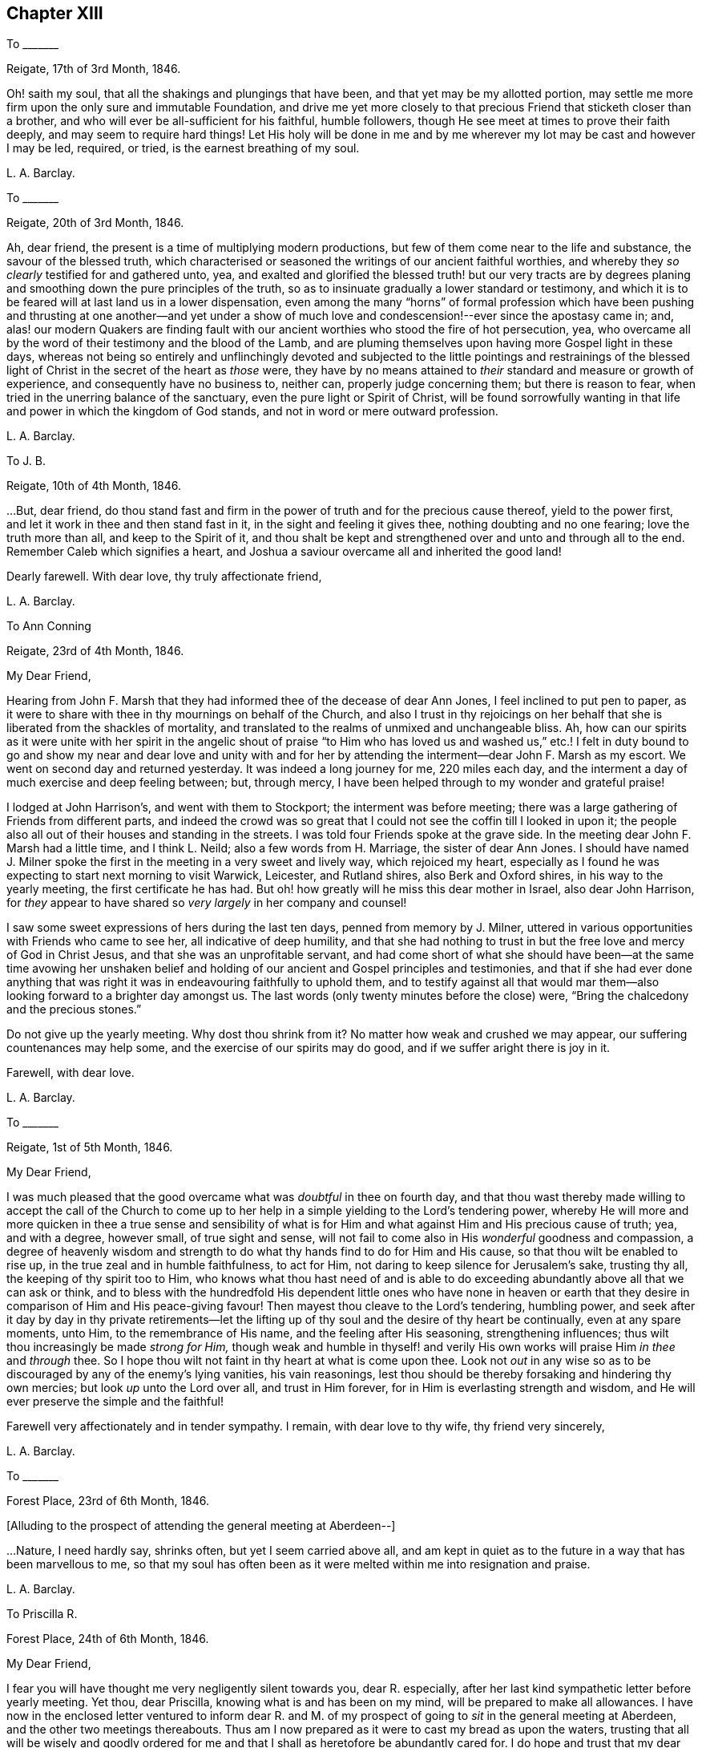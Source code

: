 == Chapter XIII

[.letter-heading]
To +++_______+++

[.signed-section-context-open]
Reigate, 17th of 3rd Month, 1846.

Oh! saith my soul, that all the shakings and plungings that have been,
and that yet may be my allotted portion,
may settle me more firm upon the only sure and immutable Foundation,
and drive me yet more closely to that precious Friend that sticketh closer than a brother,
and who will ever be all-sufficient for his faithful, humble followers,
though He see meet at times to prove their faith deeply,
and may seem to require hard things!
Let His holy will be done in me and by me wherever
my lot may be cast and however I may be led,
required, or tried, is the earnest breathing of my soul.

[.signed-section-signature]
L+++.+++ A. Barclay.

[.letter-heading]
To +++_______+++

[.signed-section-context-open]
Reigate, 20th of 3rd Month, 1846.

Ah, dear friend, the present is a time of multiplying modern productions,
but few of them come near to the life and substance, the savour of the blessed truth,
which characterised or seasoned the writings of our ancient faithful worthies,
and whereby they _so clearly_ testified for and gathered unto, yea,
and exalted and glorified the blessed truth! but our very tracts are by
degrees planing and smoothing down the pure principles of the truth,
so as to insinuate gradually a lower standard or testimony,
and which it is to be feared will at last land us in a lower dispensation,
even among the many "`horns`" of formal profession which have been
pushing and thrusting at one another--and yet under a show of much
love and condescension!--ever since the apostasy came in;
and,
alas! our modern Quakers are finding fault with our
ancient worthies who stood the fire of hot persecution,
yea, who overcame all by the word of their testimony and the blood of the Lamb,
and are pluming themselves upon having more Gospel light in these days,
whereas not being so entirely and unflinchingly devoted and subjected
to the little pointings and restrainings of the blessed light of
Christ in the secret of the heart as _those_ were,
they have by no means attained to _their_ standard and measure or growth of experience,
and consequently have no business to, neither can, properly judge concerning them;
but there is reason to fear, when tried in the unerring balance of the sanctuary,
even the pure light or Spirit of Christ,
will be found sorrowfully wanting in that life and
power in which the kingdom of God stands,
and not in word or mere outward profession.

[.signed-section-signature]
L+++.+++ A. Barclay.

[.letter-heading]
To J. B.

[.signed-section-context-open]
Reigate, 10th of 4th Month, 1846.

&hellip;But, dear friend,
do thou stand fast and firm in the power of truth and for the precious cause thereof,
yield to the power first, and let it work in thee and then stand fast in it,
in the sight and feeling it gives thee, nothing doubting and no one fearing;
love the truth more than all, and keep to the Spirit of it,
and thou shalt be kept and strengthened over and unto and through all to the end.
Remember Caleb which signifies a heart,
and Joshua a saviour overcame all and inherited the good land!

Dearly farewell.
With dear love, thy truly affectionate friend,

[.signed-section-signature]
L+++.+++ A. Barclay.

[.letter-heading]
To Ann Conning

[.signed-section-context-open]
Reigate, 23rd of 4th Month, 1846.

[.salutation]
My Dear Friend,

Hearing from John F. Marsh that they had informed thee of the decease of dear Ann Jones,
I feel inclined to put pen to paper,
as it were to share with thee in thy mournings on behalf of the Church,
and also I trust in thy rejoicings on her behalf
that she is liberated from the shackles of mortality,
and translated to the realms of unmixed and unchangeable bliss.
Ah, how can our spirits as it were unite with her spirit in the angelic shout
of praise "`to Him who has loved us and washed us,`" etc.! I felt in duty
bound to go and show my near and dear love and unity with and for her
by attending the interment--dear John F. Marsh as my escort.
We went on second day and returned yesterday.
It was indeed a long journey for me, 220 miles each day,
and the interment a day of much exercise and deep feeling between; but, through mercy,
I have been helped through to my wonder and grateful praise!

I lodged at John Harrison`'s, and went with them to Stockport;
the interment was before meeting;
there was a large gathering of Friends from different parts,
and indeed the crowd was so great that I could not
see the coffin till I looked in upon it;
the people also all out of their houses and standing in the streets.
I was told four Friends spoke at the grave side.
In the meeting dear John F. Marsh had a little time, and I think L. Neild;
also a few words from H. Marriage, the sister of dear Ann Jones.
I should have named J. Milner spoke the first in
the meeting in a very sweet and lively way,
which rejoiced my heart,
especially as I found he was expecting to start next morning to visit Warwick, Leicester,
and Rutland shires, also Berk and Oxford shires, in his way to the yearly meeting,
the first certificate he has had.
But oh! how greatly will he miss this dear mother in Israel, also dear John Harrison,
for _they_ appear to have shared so _very largely_ in her company and counsel!

I saw some sweet expressions of hers during the last ten days,
penned from memory by J. Milner,
uttered in various opportunities with Friends who came to see her,
all indicative of deep humility,
and that she had nothing to trust in but the free love and mercy of God in Christ Jesus,
and that she was an unprofitable servant,
and had come short of what she should have been--at the same time avowing her
unshaken belief and holding of our ancient and Gospel principles and testimonies,
and that if she had ever done anything that was right
it was in endeavouring faithfully to uphold them,
and to testify against all that would mar them--also
looking forward to a brighter day amongst us.
The last words (only twenty minutes before the close) were,
"`Bring the chalcedony and the precious stones.`"

Do not give up the yearly meeting.
Why dost thou shrink from it?
No matter how weak and crushed we may appear, our suffering countenances may help some,
and the exercise of our spirits may do good, and if we suffer aright there is joy in it.

[.signed-section-closing]
Farewell, with dear love.

[.signed-section-signature]
L+++.+++ A. Barclay.

[.letter-heading]
To +++_______+++

[.signed-section-context-open]
Reigate, 1st of 5th Month, 1846.

[.salutation]
My Dear Friend,

I was much pleased that the good overcame what was _doubtful_ in thee on fourth day,
and that thou wast thereby made willing to accept the call of the Church
to come up to her help in a simple yielding to the Lord`'s tendering power,
whereby He will more and more quicken in thee a true sense and sensibility
of what is for Him and what against Him and His precious cause of truth;
yea, and with a degree, however small, of true sight and sense,
will not fail to come also in His _wonderful_ goodness and compassion,
a degree of heavenly wisdom and strength to do what
thy hands find to do for Him and His cause,
so that thou wilt be enabled to rise up, in the true zeal and in humble faithfulness,
to act for Him, not daring to keep silence for Jerusalem`'s sake, trusting thy all,
the keeping of thy spirit too to Him,
who knows what thou hast need of and is able to do exceeding
abundantly above all that we can ask or think,
and to bless with the hundredfold His dependent little ones who have none in
heaven or earth that they desire in comparison of Him and His peace-giving favour!
Then mayest thou cleave to the Lord`'s tendering, humbling power,
and seek after it day by day in thy private retirements--let the
lifting up of thy soul and the desire of thy heart be continually,
even at any spare moments, unto Him, to the remembrance of His name,
and the feeling after His seasoning, strengthening influences;
thus wilt thou increasingly be made _strong for Him,_
though weak and humble in thyself! and verily His
own works will praise Him _in thee_ and _through_ thee.
So I hope thou wilt not faint in thy heart at what is come upon thee.
Look not _out_ in any wise so as to be discouraged by any of the enemy`'s lying vanities,
his vain reasonings, lest thou should be thereby forsaking and hindering thy own mercies;
but look _up_ unto the Lord over all, and trust in Him forever,
for in Him is everlasting strength and wisdom,
and He will ever preserve the simple and the faithful!

Farewell very affectionately and in tender sympathy.
I remain, with dear love to thy wife, thy friend very sincerely,

[.signed-section-signature]
L+++.+++ A. Barclay.

[.letter-heading]
To +++_______+++

[.signed-section-context-open]
Forest Place, 23rd of 6th Month, 1846.

[.offset]
+++[+++Alluding to the prospect of attending the general meeting at Aberdeen--]

&hellip;Nature,
I need hardly say, shrinks often, but yet I seem carried above all,
and am kept in quiet as to the future in a way that has been marvellous to me,
so that my soul has often been as it were melted within me into resignation and praise.

[.signed-section-signature]
L+++.+++ A. Barclay.

[.letter-heading]
To Priscilla R.

[.signed-section-context-open]
Forest Place, 24th of 6th Month, 1846.

[.salutation]
My Dear Friend,

I fear you will have thought me very negligently silent towards you, dear R. especially,
after her last kind sympathetic letter before yearly meeting.
Yet thou, dear Priscilla, knowing what is and has been on my mind,
will be prepared to make all allowances.
I have now in the enclosed letter ventured to inform dear R. and M.
of my prospect of going to _sit_ in the general meeting at Aberdeen,
and the other two meetings thereabouts.
Thus am I now prepared as it were to cast my bread as upon the waters,
trusting that all will be wisely and goodly ordered for
me and that I shall as heretofore be abundantly cared for.
I do hope and trust that my dear +++_______+++ and myself will
be guided in all these things relative to our future settlement,
if we endeavour to follow the pointings in our own minds in simplicity,
and not to lean to our own understandings or the reasonings of others.

Speaking so, reminds me of yearly meeting.
I do and have felt great regret in having leaned to other people`'s fears or discouragements,
and not borne my simple testimony against the sending an
epistle to New England--not that any good would have resulted,
but I should have felt clear on the subject.
Ah, we should not be looking at consequences,
whether at trying rejoinders or at the no apparent good likely to result,
but simply to do what seems required, leaving all else.
This is a blank to me, in looking back at yearly meeting,
believing that had I yielded in this instance it would have opened my way for a further
testimony in a doctrinal way which pressed for several days upon my mind.
May I learn experience from the suffering, slow as I am to do so.
What a favour it was, in the midst of so much suffering,
to be preserved in such calm resignation,
whilst the proud vaunting waves were rolling over
our heads with overwhelming impetuosity! nay,
it seemed as if the precious promise was graciously fulfilled,
that as the sufferings of Christ abound in us, so should also His consolations,
and there seemed joy in suffering, as one of old said.
Surely these things ought not so to be with us,
and they will only tend or chiefly tend to open the eyes of even the dear youth,
for they know full well that by "`their fruits ye shall know them.`"
On the other hand, in my _silent watchings_ at my lodgings,
I saw the necessity on the part of the suffering
ones to guard against their own spirits getting up,
and so anything _savouring_ of a party spirit or a feeling
of bitterness towards those who are the cause of their suffering,
creeping in; perhaps it was more the _danger_ of the thing striking one than the _reality._
Oh, that I may be helped to let the day`'s work keep pace with the day;
this is all I long for, and to be preserved to the end.

We had a trying monthly meeting, but I was enabled to leave my burden, and oh,
that I may go clear of the blood of all.
In looking forward, nature shrinks many, many times, and many fears rise up, but,
through mercy, I have been marvellously preserved in quiet, and carried above all,
to rest my all on Him whom I desire sincerely to serve.
And I hope dear will be thus helped.
Ah! "`he that forsaketh not father and mother,`" etc., "`for my sake,
is not worthy of me.`"

Farewell very affectionately.
How sweet was our intercourse and union of spirit!
Oh, that it may be increased rather than die away.
I remain, with dear love, thy truly affectionate friend,

[.signed-section-signature]
L+++.+++ A. Barclay.

[.letter-heading]
To Hannah Marsh

[.signed-section-context-open]
Aberdeen, 6th of 8th Month, 1846.

[.salutation]
My Dear Friend,

I may now inform thee, I trust under some grateful feelings,
that we were favoured to arrive here in safety last second day week,
about half-past three o`'clock in the afternoon,
after a very quick passage of only forty hours--the captain
said he had only once had a quicker passage in his life!
We had a fine calm day all First day, so that we passed it mostly on deck,
except at our meals,
and we found a snug corner at the end of it where we had our little quiet meeting together,
without any interruption, in the forenoon to our comfort.
On second day, however, the sea was covered with white breakers,
and there was a heaving swell that made us feel very poorly,
and we were obliged to go down below and lie on the sofa a few hours,
till the joyful news of "`land in sight!`" hailed us,
brightening the countenances of our still more sickly comrades
who had never once left their berths all the voyage,
and rousing us up on deck again to see the approach to this port.
We had lost land for twenty-four hours which to me occasioned not a few solemn reflections.

We had 120 passengers, and 59 crew and servants,
and we were distressed to see the latter so hard worked all the First day,
with serving our different meals,
amongst which was a grand dinner with all sorts of luxuries and varieties,
even to pine apples and other fruit for dessert!
We spoke to the captain about it and also the chess playing; he agreed to all we said,
but said he was only servant to the company and could not do as he would!
He seemed an agreeable man,
and acknowledged his belief that all mankind are at one time or other
visited with a sense of what is right or wrong in the Divine sight;
and +++_______+++ rejoined to him the responsibility and awfulness of resisting such convictions!
We had the Bishop of Aberdeen and wife with us;
he seemed a jolly fat man that troubled not himself with the care of others,
though we thought he should have overseen the flock
better than to have allowed chess playing!
G+++.+++ B. met us here and took us to his hospitable home.

I had intended and _arranged_ to go out to Kinmuck meeting on fourth day,
to stop over their preparative meeting next First day,
but I was taken so ill on third day that I was obliged to give it up;
and perhaps it was all for the best,
for I was helped and enabled not only to totter along to this meeting yesterday,
but also to stand some little time to the relief of my mind!
so it is all good to be restrained as well as constrained.
I hope to be able to go to Kinmuck on First day if I am well enough.

It was quite a cordial to my mind, on coming to our little lodging last week,
in a very low drooping state of mind, to find a kind encouraging letter from dear D. D.,
and, amongst other things,
saying how he rejoiced to _hope_ that I should go to K. on a First day,
for that they had not had a stranger on that day for more than twenty years!
It was like balm to me, and my drooping was turned into melted praise!
I was mercifully helped to have a very close and relieving time here on First day last,
and am hoping to have got through my business before the _great folks_ come,
though I think too I am resigned to be humbled anyhow among them!
The Lord, the good Master, help His poor weak worm,
and give me to glorify His great name as He sees best!
And now, dear Hannah, I may say that the sweet and peaceful, the quiet and confiding,
covering of my mind ever since entering this lodging,
in looking at a still more close and bitter sacrifice, has been very remarkable to me,
and what I cannot describe--"`it is the Lord`'s doing and marvellous in my eyes`" truly!

[.signed-section-signature]
L+++.+++ A. Barclay.

[.letter-heading]
To M. R.

[.signed-section-context-open]
Reigate, 18th of 9th Month, 1846.

[.salutation]
My Dear Friends,

I want to hear from you, feeling love to flow very strongly towards you,
and that strengthening union which is not dependent on personal intercourse,
nor yet is broken by distant separation.
Ah, I know I have had your tender sympathy when far off,
and shall do still when the tent is removed there.
I cannot describe the solemnizing and tendering and calming
feelings I was favoured with when on the water,
both in going to and coming from Aberdeen,
and the language was consolingly revived each time within me, "`Fear not,
for I am with thee; be not dismayed, for I am thy God: I will strengthen thee, yea,
I will help thee,`" etc.; and the awful answer seemed begotten, "`Here am I, send me.`"
Nothing short of the Divine power could have enabled me to bear the deep exercises,
plungings, and conflicts that awaited me there,
and nothing less than Divine and unutterable goodness could have clothed me with
such peaceful quiet and humble confidence as was mercifully permitted at seasons.
And since leaving Aberdeen, although wave after wave has seemed at times to overwhelm,
yet has there also seemed a secret standard, lifted up by the Lord`'s Spirit,
which has stayed and supported.

[.signed-section-signature]
L+++.+++ A. Barclay.

[.letter-heading]
To +++_______+++

[.signed-section-context-open]
Reigate, 14th of 11th Month, 1846.

My _dear_ love to +++_______+++, and tell her I want her to love the truth _above all,_
even to love to feel it in her _inward parts,
that is_ where God requires it to be in us all, even that the Spirit of Christ,
who is the truth, should be uppermost there,
should be _loved_ and _honoured_ and _obeyed_ and _trusted in above all, then_
Christ becomes _truly_ our King, our Lord, and our Saviour, and _no otherwise,_
and we become really and truly His.
I have had three proofs of Patrick Livingstone, and it is _so very_ sweet and savoury,
I long to share it with you; but I _may_ be taken from it,
as my dear brothers were both from their good works of Thomas Shillitoe and Samuel Neale.
It is as the Lord wills, and His will is ever good.

[.signed-section-signature]
L+++.+++ A. Barclay.

[.letter-heading]
To Priscilla R.

[.signed-section-context-open]
Reigate, 30th of 11th Month, 1846.

[.salutation]
My Dear Priscilla,

Ah! how sweet it is when we feel the bond of affectionate union more and more strengthening!
When this is the case,
no matter even if we have the prospect of further separation to a vast distance,
_that_ remains that is stronger than death itself!
I say strengthening--I mean after an _inward_ manner,
from a deepening and strengthening in the best life,
not a mere addition of _outward warmth_ as it were.
And I think I may say it has seemed so to me in reading thy kind notes of late,
I have felt that which has knit my heart to thine;
and I do long that I may be more and more rooted and grounded in the one true love,
which I apprehend must be by Christ dwelling in the heart by the true faith,
through the quickening,
strengthening efficacy of the Divine Spirit--then shall
we not only be enabled to comprehend the love of Christ,
which passeth knowledge, and be filled with all the fulness of God,
but also shall love one another with a pure heart fervently.

Thy last kind note touched my heart, as did the one before,
especially thy allusion to Daniel.
Ah, that chapter is a peculiar favourite of mine;
and I think thou quoted it in allusion to myself in a way in which
it has often been secretly opened to me by the good Remembrancer!
How strikingly sweet and instructive and strengthening is almost every verse,
or one in connection with one another!
So, dear Priscilla, it was reviving to have it revived.
And now, in allusion to what thou so diffidently hints at in thy last,
I would have thee rest under the Divine power that can clear and make way for,
as well as melt into acquiescence with all,
and do not let in reasoning or doubting so as to nip any tender buddings,
but yield to the heavenly touch which gives faith and makes willing,
and then power will spring all-sufficient!

[.signed-section-signature]
L+++.+++ A. Barclay.

[.letter-heading]
To the Same

[.signed-section-context-open]
11th Month, 1846.

I wanted to tell thee that I have just seen a nice letter from T. B. Gould,
clerk to the sound yearly meeting in New England, a very valuable friend, who,
speaking of their yearly meeting last 6th month,
says how very strikingly dear John Wilbur was engaged
in the different meetings at that time;
he had never heard him more clear and lively and powerful--so much so,
that he could not help fearing that the close of his valuable life was drawing near,
it seemed so like a taking leave or evening offering.
I was struck with one passage in dear +++_______+++`'s letter.
I cannot repeat the words now;
but it seemed to me almost to convey that _only since_ our
blessed Saviour`'s outward sacrifice had He been a Saviour!
Now, this I _can`'t_ believe was dear +++_______+++`'s view--it is too modern a one for him.
But I have supposed either that it was an oversight of expression,
or else that he alluded to His first being given for a Saviour
when the promise was made to our first parents;
for we may imagine that as He was in the beginning with God, and was God,
so the language was applicable to Him then, "`Lo, I come to do thy will,`" etc.,
when the gracious promise of His bruising the serpent`'s head was made to Eve,
and we may say He was the Lamb slain from the foundation of the world,
both in allusion to His precious sacrifice on the cross and also His being
slain in His spiritual appearance in the hearts of the disobedient!

Our visit from dear +++_______+++ and +++_______+++ was very sweet; but oh,
it is not like where we see eye to eye in the things
most dear to us--the things of the precious truth.
Some think that text about seeing "`eye to eye when the
Lord shall bring again Zion`" means another state of being,
and so content themselves with a want of unity;
whereas I felt it to refer to the right state of citizenship of Zion even in this life.

[.signed-section-closing]
Dearly farewell.

[.signed-section-signature]
L+++.+++ A. Barclay.

[.letter-heading]
To +++_______+++

[.signed-section-context-open]
11th Month, 1846.

&hellip;Perhaps some might argue from A.`'s remark, that I sought to cast all into _my mold,_
which is _far from my_ thoughts I assure thee;
for my aim is solely to direct and bring all to the dear Master,
that they may in no wise be looking outward, whether to fear anything or person,
or to follow or imitate any one,
but simply to follow the Master in all that He commands or forbids.

[.signed-section-signature]
L+++.+++ A. Barclay.

[.letter-heading]
To Hannah Marsh

[.signed-section-context-open]
Reigate, 23rd of 11th Month, 1846.

[.salutation]
My Dear Friend,

I received thy kind note on seventh day,
and hasten to inform you of the decease of our dear friend, Susanna Dann,
who peacefully and quietly breathed her last on sixth day morning!--had
the privilege of sitting up with her on the night of yesterday week,
and which was a sweet time to her, from the flow of heavenly expressions,
and the feeling of peaceful praise that attended during that season.
Once, after one of her _very distressing_ attacks of retching,
she sank back in the bed quite exhausted, but,
with heavenly brightness beaming in her countenance, ejaculated,
"`for all I praise thee--most for the severe!`"
At another time she broke forth,
"`O how I love thy law! you know that I have always loved
the heavenly law!`" appealing to those with her.
Another time, called on them to join her in praising and glorifying the Lord.
From fourth day she wandered much, and was unconscious of all around her,
except her son whom she knew to the last.
He was very assiduous in coming.
It was so very sweet to go into the house as we came home from meeting;
it seemed as if on entering the parlour there was a sweet and precious odour met us!
It was very sweet to be with her (_my_ last time) yesterday week;
she sent messages of love to all her friends.
Our loss is great, but it is her everlasting gain!
She was as a mother to dear +++_______+++, who deeply feels it, as does also dear J. Dann.

Oh, how I long that this second trial may but arouse +++_______+++ and +++_______+++,
and not prove as the early dew, soon vanishing away!
If I might but see a prospect of any bending the right way
and likely to uphold the testimonies of truth,
oh how it would gladden my poor heart, and I should depart in peace!^
footnote:[Alluding to her prospective removal to Aberdeen.]
Not that if it be not so, it would rob me of my peace,
for I have endeavoured to do my best and must leave all!
And though I am sensible of many, many shortcomings, and very great weakness on my part,
so as to suffer discouragements to prevail and hinder,
yet I have at times a humble hope that the gracious testimony,
"`she hath done what she could,`" will in tender mercy be pleaded for me,
by Him who is our precious Mediator and blessed Intercessor
with compassionate goodness itself!

And now farewell.
With dear love to you both, I remain thy friend,

[.signed-section-signature]
L+++.+++ A. Barclay.

[.letter-heading]
To +++_______+++

[.signed-section-context-open]
Reigate, 5th of 12th Month, 1846.

[.salutation]
My Dear Friend,

Thy kind open letter felt very cordial to me,
though I assure thee I had not been looking for any acknowledgment
from thee as to the part I had taken in thy help,
and it is a pleasure in any small measure to help those
who are earnestly endeavouring to help themselves,
which, by thy account, appears to be thy case.
I was very much pleased to hear of thy attending to the pointings of the Divine
power--the "`truth in the inward parts`"--in regard to those matters in thy business;
I may say it rejoiced my heart.
And I do hope, my dear friend,
that thou wilt let nothing and nobody dissuade or hinder thee from
such an exercise of mind and faithful conforming of conduct,
no matter in how small a matter;
for I believe that our individual safety and preservation,
as well as growth and strengthening in the _life_ of true religion,
which is far beyond the mere form or profession of it,
depends on our simple obedience in what is secretly revealed to us,
and for which we shall each be accountable.

I am so pleased thou wast enabled to make such a stand at the _onset;_
for it is harder work to retrace our steps afterwards, if we have made a wrong beginning.
Don`'t be afraid;
He who takes care for the poor little solitary sparrows will never forsake nor
fail those who are sincerely endeavouring to acknowledge Him in all their ways,
even to show forth, without being ashamed,
that they desire to love and seek His favour above all,
and that they are under His government.
He stands bound by His blessed promise to help them in every time of need,
and He is not a man that He should lie or change His word.
David says, "`Great peace have they who love thy law,
and nothing shall offend them;`" and this remains to be a precious truth,
confirmed in the experience of all who have tried it;
for nothing shall hurt or harm those who love the
law of the Spirit of life in Christ Jesus,
which is revealed in the secret of the heart--even
their very "`enemies shall be at peace`" with them,
and all things, however trying, shall be made to work together for their good.
And _more than this,_
for the Lord`'s presence and power will be near and round about and in them,
to support through all trials that may be permitted
for their proving and strengthening in the true faith,
so as to make hard things to become comparatively easy and bitter sweet;
and when the Lord speaks peace in us, who then can bring real trouble or make afraid!

Therefore, don`'t be too much looking outward for advice,
but cleave to the Lord`'s power within, mind the dear Master`'s voice there,
don`'t be afraid of trusting what He says to thee, but _believe Him,_
and __thy reward shall be sure__--He will guide thee in safety to an hair`'s breadth,
and His commands will ever come with a clearness and authority (not like the scribes),
and attended not only with a sweet assurance of peace,
but also with a sufficient measure of _power;_ for His word is still with power inwardly,
as ever it was outwardly formerly.
Then I believe, my dear friend, as this is thy humble and sincere endeavour,
outward things will be all __necessarily ordered aright__--there will be a consistent conduct,
industry, diligence, order, and uprightness in business,
and strict economy and justice in all that is used--and there will be
the Divine blessing experienced upon the "`little meal in the barrel and
the little oil in the cruse`"--a blessing on the basket and store.`"

I am quite of thy mind in regard to those who have abundance of this world`'s good things,
and think if these were less devoted to self there would be more to help the needy.
I often feel tenderly for those in business,
for these are times when it is hard for conscientious persons to get along; but,
alas! too many of our Friends are following _the multitude to do evil,_
instead of standing in the testimony of truth against it, even in the true nobility.
But the Lord`'s power is as able as ever it was to direct, to strengthen,
and to preserve, as well as to bless those who cleave to it;
and it is far better to stand _solitarily for the Lord_ than to enjoy the treasures of sin,
even for a season, with the multitude.

Farewell, with much true love.
I had not intended writing so much, but seemed led on,
and must now remain thy sincerely well-wishing friend,
desiring thy encouragement in that which is good,

[.signed-section-signature]
L+++.+++ A. Barclay.

[.letter-heading]
To B. B.

[.signed-section-context-open]
1st Month, 1847.

I count it a privilege and favour to be permitted to feel a degree
of that precious fellowship with the living in Israel,
whatever may be their condition in this life,
which not only unites them one unto another,
but unto Him who is the God and Father of all the human race,
and whose tender mercies are over all His works in every corner of the habitable earth.
Ah, how sweet and strengthening is this precious fellowship,
like a cordial in our many bitter trials and sore conflicts with our spiritual enemies--to
feel a gentle flowing up as it were at times of that precious life of Christ,
wherein is the fellowship and cement that unites
us to the faithful and just of all generations,
whether in the body or removed out of it!
I thought I was sensible of it in reading thy letter,
and I have felt a near sympathy with thee and others in the loss you have recently
had--and perhaps in looking at home you may be often ready to say,
Oh! my leanness! my leanness!
But, dear friends, the Lord is near to sustain under every stripping He permits,
to comfort under every cause for mourning,
and to strengthen and animate under every sense of
our own weakness that He proves or favours us with.
Then it is we cling all the closer to Him, the source of all good and all effectual help;
so that at times we are enabled to say with the poet, "`for all my soul shall bless Thee,
most for the severe.`"

I trust dear +++_______+++ and +++_______+++ are rightly united,
and desire to travel together in the way everlasting, which is the way of the cross.
I have had it on my mind for years to move my tent to a far distant spot,
but nature has sadly flinched.
I must give up to it.
Thou knowest there is a power of Divine grace that is superior to nature,
and able to overcome all difficulties, and lay low the mountains,
and make the hard things easy, and the bitter comparatively sweet.
And I am trusting this blessed power will sustain
amidst all the trials which I know await me largely.

[.signed-section-signature]
L+++.+++ A. Barclay.

[.letter-heading]
To J. B.

[.signed-section-context-open]
Reigate, 8th of 3rd Month, 1847.

&hellip;And oh, dear friend and sister,
may we who are already in such awful stations be fervent in spirit, serving the Lord,
daily waiting for and yielding unto His blessed power, and suffering it to humble, lead,
and restrain us as it pleaseth Him, that we may truly be His faithful servants,
labouring for the advancement and spreading of His blessed cause of truth.
I do feel more and more the necessity and blessing of a season or seasons
of retirement and waiting on the Lord for His feeding or humbling,
His emptying or filling, His magnifying or quickening;
for without His life daily manifesting in our mortal flesh,
what part shall we have in His glorious and dearly bought salvation!
And in looking fearfully forward to the great trial and
sacrifice which is before me in the going into another land,
the words to Baruch, who was in great fear and grief,
have been often made comforting to me--"`Seekest thou great things for thyself?
seek them not, for I will bring evil upon _all_ flesh,
but thy life will I give thee for a prey!`"
Ah, whatever He may be pleased to pluck up and to break down in us of the fleshly mind,
and however He may prove and tryingly lead us,
if His precious life be but given us in ever so small
a measure in the places whither we come,
it will be all-sufficient and an unspeakable favour.
It is coming nearer and nearer to me,
and I feel greatly desirous to be enabled to leave
these South parts clear of the blood of all,
and hope to be shown how before long, and to be enabled to do the Divine will,
however in the cross to nature,
believing that He is all-sufficient to strengthen the poor
weak ones to plead His cause and testify for Him,
that He and His poor servants may be clear.

Farewell, my dear friend; and when it is well with thee,
remember for good thy poor but affectionate friend,

[.signed-section-signature]
L+++.+++ A. Barclay.

[.letter-heading]
To George H.

[.signed-section-context-open]
11th of 3rd Month, 1847.

[.salutation]
Dear George,

I cannot tell thee how very kind I take it of thee
to offer to help and superintend my packing,
and still more to go with me and see me in my new house at Aberdeen.
I feel it as the offer of a _kind brother,_ and if thou art able to do so,
I shall gladly accept thy kind services,
hoping that nothing will occur to prevent thy doing so for me,
and that all will go on well during the week of thy absence.
I feel much obliged to dear S. for giving thee up so kindly and freely.

Dear George, I know thou wilt feel for me in coming to this meeting today;
it was like going into the lion`'s mouth almost,
and so it was yesterday at +++_______+++. But there is a power that can
shut the mouths of the lions and take away all fear but the one
good fear of disobeying the dear Master--and He did help me,
blessed and praised be His holy name, for He hath done for me great things, lifting me,
a poor beggar, as out of the dunghill, and setting me among the princes of His people,
and making me to sound forth His testimony without fear of them,
and gave me peaceful quiet after, though some have shunned me and stood aloof of me.
Do thou crave my preservation in deep humility and watchfulness,
and that I may be made faithful and bold for my Master,
and then I shall flee away to Aberdeen with sweet peace.

Farewell.
With dear love to you both and your dear mother, from your affectionate friend,

[.signed-section-signature]
L+++.+++ A. Barclay.

[.letter-heading]
To K. +++_______+++

[.signed-section-context-open]
Aberdeen, 3rd of 5th Month, 1847.

[.salutation]
My Beloved K.,

I again sit down to inform thee,
I trust under a grateful sense of Divine goodness and mercy,
and which I was constrained on the bended knee to acknowledge hereafter breakfast,
in thus having brought us poor unworthy servants in peace
and safety to the desired haven here on earth,
and to crave His continued renewals of might in the inner man,
that we might be enabled to war a good warfare, to bear a faithful testimony for Him,
and to suffer with patience such trials as He might see best to prove us with,
whilst sojourning here; that thus His good work might be carried on in us,
and that good perfected which concerneth us, whilst time is allotted us here,
and that when time to us here shall be no more, He might be pleased,
in the riches of His grace in Christ Jesus, to bring us to the desired haven above,
the port of everlasting life, rest, peace,
and joy forever! when His high praises might be fully consummated in us,
which now are but feebly begun!

Oh, my dear K., all seems melted in me in thankfulness,
when I tell thee we arrived here at half-past four this morning,
forty-two hours from port to port.
We felt the fresh breezes on the river quite reviving
to us after our great fatigue and poor nights,
and kept up well till half-past eight, when we went down to bed; and early next morning,
on getting out to sea, the heaving began,
though it was said by the sailors to be very calm,
and then we became very sick and tried to get better on deck, but it rained very hard,
and after becoming damp and cold in bearing it from seven till nine o`'clock,
we then went down finally to bed, which we have kept till five this morning,
not raising our heads an inch, lying all three of us like logs; and,
as the last meal we took was tea and toast on seventh day evening at six,
thou mayest judge of our weak and ill state this morning.

How sad it was to part,
and I felt as if I had not half thanked thee enough
for thy great pains and labour for me and mine,
but there is One who can reward thee openly and will do so!

[.signed-section-closing]
Thy very affectionate and truly obliged friend,

[.signed-section-signature]
L+++.+++ A. Barclay.

[.letter-heading]
To Ann Conning

[.signed-section-context-open]
Aberdeen, 8th of 5th Month, 1847.

[.salutation]
My Dear Friend,

I fear thou wilt be impatient to hear, in thy kind affectionate anxiety;
I could quite fancy how thou wouldst feel that windy day,
as thou sayest in thine yesterday.
I may now tell thee,
I hope with grateful feelings to that Divine power who has hitherto helped,
that we left the docks at half-past ten this day week, in the morning.
It was a sorrowful parting with dear John and Hannah Marsh and C. S.,
who came to see us on board, and who watched us till we were out of sight;
and landed here on second day morning in safety.
We were kindly taken in by dear G. and E. Brantingham till fourth day,
when I was anxious to get to my own house, though far from comfortable yet.
I cannot tell thee how great was the comfort of having George H. with us,
and it was a favour that he was not at all sick,
so that he was able directly to get to work for me,
and very active and skilful he has been both at R.
in taking down and packing up the things,
as well as here in putting together.
He desires his dear love to thee.
I have just parted with him reluctantly as the last relic of the South,
and he is to leave by the packet this evening, at six, for home.

Oh, let us seek after the streams of that river of God`'s love
and life that shall never fail but ever make glad,
though the earth be removed and the mountains be carried as into the sea,
and the waves thereof roar and be troubled.
General meeting begins today at Edinburgh, and our yearly meeting the week after next.
It will be very strange to be away; my mind will, I trust, be with them,
and so will thine.
Let us breathe for the arising of the pure life to support the poor little remnant,
even under an unusual depth of suffering; they will need the prayers of their friends.
With dear love, I will remain thy very affectionate friend,

[.signed-section-signature]
L+++.+++ A. Barclay.

[.letter-heading]
To +++_______+++, +++_______+++ and +++_______+++

[.signed-section-context-open]
Aberdeen, 10th of 5th Month, 1847.

[.salutation]
My Beloved Friends,

I enjoy looking at the waves breaking on the shore;
it reminds me much of my room at Marazion.
But the house is very small and inconvenient, no accommodations like the South--in short,
there is _great self-denial_ in the daily comforts
and even almost necessaries of life required;
but our nice North-country Friend servant seems disposed to make the best of everything,
and we must all bring ourselves down to our circumstances,
and learn more self-denial still.
Last night was my best night for several weeks;
it is indeed wonderful how I have been helped through!
This sea air is quite reviving, but we have a great deal of mist often.
The language is so different, we need an interpreter to help us at the shops.
Dear G. and E. Brantingham are like a kind brother
and sister in helping us every way and every day.

And now, dear friends, you will want to _hear_ how I feel.
I was favoured with a season of solemn worship and praise and renewal of desire
to be given up to do and suffer the Divine will entirely yesterday morning,
in my silent sitting in this meeting, and was blessed with a sweet covering,
like the fulfilling of the gracious promise made me at Reigate,
one time when I was greatly tried with the prospect, viz.,
My presence shall go with thee, and I will give thee peace!
So now, what wait I for?
my only hope is in the Lord, even in His mighty and all-sufficient power,
and in the tenderness of His mercy and the excellency of His goodness,
that it may still be extended; for without it I shall fall any and every moment,
but with it I shall be able to do and suffer all things permitted or required.
With dear love to you all, from your very affectionate friend,

[.signed-section-signature]
L+++.+++ A. Barclay.

[.letter-heading]
To +++_______+++

[.signed-section-context-open]
13 Spital, Aberdeen, 17th of 5th Month, 1847.

[.salutation]
My Dear Friend,

My mind has been much with you today at general meeting, and breathing, I humbly trust,
as I have sat at my needle, for the arising of the pure life whereby at least the tried,
oppressed remnant might be enabled to still struggle on after patience and faith,
to wrestle for them as it were in the night season of dismal darkness that may be felt,
wherein is perplexity, if not somewhat of death.
Oh, to be enabled by the Divine life and power to keep the word of patience,
the word of faith, so as to endure all things by the former,
and to move in the right time and way in faithful simplicity by the latter;
for faith overcomes all and shuts the mouths of the lions,
and out of weakness makes strong, strong in and for the Lord.

My beloved sister, my heart seems poured out for the faithful remnant,
but must not linger, having another note to write;
yet feel inclined to allude to thy touching remark as to the encumbering
lawful things hindering the true exercise of this awful annual assembly.^
footnote:[The Yearly Meeting.]
Ah, there is indeed a need of constant watchfulness and endeavouring to dwell deep,
out of the many words and talking about things; feeling is better than talking;
and above all, breathing upward will bring down all-sufficient strength,
as well as all-important humbling of the creature,
and the fear that is clean and keepeth clean; therefore, oh,
let us not get out of a breathing state of mind, whether in or out of meetings!
Alas!
I fear my own mind has been buried in outward things these last two weeks;
but now I am resting on my oars a little,
and tomorrow we start to our monthly meeting at K.

It is sweet to have dear S. H. with us tomorrow, and next day our meeting here,
though I only heard a few words here and there on First day,
and was most deplorably dry and stripped myself of all good.
I thought it was good to sit beside her,
and feel the testimony of truth go forth with life,
though I feared I must almost be a clog in the way myself;
but such a stripping was good for me, if it were not merely caused by my bodily weakness.
Do tell dear +++_______+++ what a comfort her letter was this evening,
and how glad I am she and +++_______+++ were so helped, and dear +++_______+++ also!
Oh, they must increasingly come forward, and eventually, through faithfulness,
possess the gates of all their enemies,
and know a bow of steel to be broken by their arms! oh,
it is humbling to me that way was so made for my exercise at +++_______+++!
It is the Lord`'s doing and marvellous in my eyes.

[.signed-section-closing]
Farewell, dear love.

[.signed-section-signature]
L+++.+++ A. Barclay.

[.letter-heading]
To a Young Friend

[.signed-section-context-open]
13 Spital, Aberdeen, 23rd of 5th Month, 1847.

[.salutation]
My Dear +++_______+++,

I desire, my dear,
that thou mayest carefully treasure up the little fragments of
good that thou mayest have been favoured with during yearly meeting,
not merely under what thou hears, dear +++_______+++,
but also under that precious soul-melting feeling often
permitted graciously in solemn few minutes of quiet.
Ah, this used to be so peculiarly sweet and precious to me, I remember, when thy age,
and still it continues so, with the greater ability to wrestle for it, I trust, and oh,
may it continue to be so choice and sought after to the end of my time here.
And now, my dear, thou must excuse a short note;
but my desire is as strong as ever that thou mayest come down to the power that is super-excellent,
and is within thee, though not of thee,
and will be as a refiner`'s fire and a fuller`'s soap to purify thee and
enable thee to offer an offering in righteousness to the Lord,
and as thou fears and bows to this blessed name or
power revealed within (in the cross to nature),
the Sun of righteousness will arise to thee and in thee more and more,
and enable thee to grow up as a tender and well-favoured calf of the stall,
ready to be offered as a whole burnt-offering to the Lord, thy mighty and good one.
May this be the case is the earnest desire of thy truly affectionate friend,

[.signed-section-signature]
L+++.+++ A. Barclay.

[.letter-heading]
To Friends of Reigate Monthly Meeting

[.signed-section-context-open]
5th Month, 1847.

[.salutation]
Dear Friends,

Being now favoured to arrive here in safety, and a degree of peaceful quiet,
I feel it best to request a certificate removing me to this monthly meeting; and,
in doing so,
it seems with me to acknowledge that during the last eight
months since this removal has been settled on,
my mind has been greatly led at times to dwell on the state of our monthly meeting;
the weak, low state thereof has been spread before me in the light of truth,
and whilst we know that all weakness is owing to a departure from a close
attention to the power of truth on the part of individuals in a meeting,
and that therefore there can be no other way to wax stronger than for each one
in uprightness to cleave to the secret leadings and restraints thereof,
revealed in their own minds--yet have there been two or three little steps opened to me,
as, I trust, in that light and wisdom of truth which is profitable to direct,
whereby you may, as a meeting, be in some degree helped,
and which I feel constrained thus to lay before your weighty consideration.

One of these is the further junction of P. meetings; for,
in looking at the state of these so as to judge aright how far the testimony
of truth can suitably be exalted in the holding of a meeting for discipline,
we should not so much look at the number of members in such meetings,
but should rather look at the standing or condition of the members of them _in the truth,_
how far they will be competent faithfully to uphold the standard thereof.
It has frequently appeared to me that there might
be a service in joining Reigate with Dorking,
and Ifield with Horsham and Capel.
And it is very desirable, in a weak monthly meeting like ours,
that P. meetings should not be held all on the same day,
that there may be opportunity for them to be occasionally visited,
whether by the rightly exercised members of our own monthly meeting,
or by strangers who may feel drawn to travel amongst us.
Where we have a disrelish for the kind visits of others,
it is a sure sign that our weakness wants to be searched into and helped out of,
for none are so weak as those who do not know their weakness.

Another little step that has appeared to me might
be helpful to the state of the monthly meeting,
inasmuch as it would be helpful to the burden-bearers in it,
is that there be once (or more,
if thought well) in the year a committee of overseers held,
to which also such might be invited as are concerned for the right exercise of the discipline,
who should read over the list of members,
and confer together relative to such cases as may require care and tender
counsel--this would be more truly answering the end for which the rule
was made enjoining the reading the list of members (which was that overseers
should be stirred up to diligence and zeal in their several duties,
and especially in the tender care over the dear youth) than the mere formal
reading that list over as is at present done before the meeting at large,
which entirely precludes that interchange of feeling so desirable;
for though the rule of discipline may _allow_ monthly meetings to follow the latter plan,
yet it is evident the former is _enjoined_ at first and the reason or end is given,
see [.book-title]#Book of Discipline,#
page 187. Our overseers lie scattered in our different little meetings,
and thus would there be opportunity for their hands to be a little strengthened
by unanimity and a development of exercise for the good of the body.

And now, dear friends,
having laid upon your shoulders what I have long felt as a little burden, I am relieved,
and believe the gracious testimony will go forth, "`She hath done what she could.`"
Yet still there is a parting testimony required of me,
even for the wisdom and power of Christ,
that it may arise and prevail in your meetings for discipline--for oh, Friends,
especially my brothers,
count me not as an enemy (though ye may receive me
as a fool) because I tell you the truth.
There is a spirit gone forth in our camp, in our meetings for discipline,
which is opposed to the pure and humbling government of Christ,
and hath long had sway and oppressed the true burden-bearers,
and hath thought itself strong and able to speak and act
in those things which concern the dear Master`'s kingdom,
and so hath been busy, up and doing upon all occasions;
whereas it knows not His heavenly control nor humbling qualification even at home,
in its own house or heart, and therefore can never act aright for Him,
how busy soever in its own will and wisdom, striving to have things its own way.
Now this spirit must be brought down into silence
and subjection to the humbling power of Christ,
or else blasting and withering cannot fail of coming
upon whatever meeting it prevails in.

Oh, therefore, dear friends,
let us be willing to come under this baptising power
of Christ revealed in each one of our hearts,
which will bring the silence of death upon every spirit
and feeling in us which is opposed to His righteous government,
and then will His pure life arise more and more in us,
and give us a true feeling and a true sight with
and for Him and His blessed cause or kingdom.
And then in our meetings for discipline we shall each one be concerned
to wait for the renewal of this precious sight and feeling,
which is not at our command,
but is a gift to be continually sought after and faithfully occupied with or exercised.
We should not then be always ready to speak or act,
neither should we be desirous of talking about and reasoning
about subjects out of meeting one with another,
but we should each be as servants in waiting on the good Master in the meeting,
and yielding in simplicity to His humbling and strengthening power,
should be enabled to step or to refrain from stepping according to His bidding, and,
in either case,
should be doing our little best to promote the cause by keeping to His Spirit;
then whatsoever we did in word or deed, being done in His name or power,
would be to the glory of God,
and the reward would be sure both to the doers and to the forbearers,
even the peace of His approving favour.

And now, dear friends,
I salute you in the love of the everlasting Gospel
which seeks the gathering and strengthening of all,
and in which you are at this time individually brought very near to me in spirit,
though outwardly far separated--and, desiring that "`grace, mercy,
and peace may be multiplied unto you,`" through an individual faithfulness
to what you know and feel to be of and from God,
that thus ye may escape the corruptions that are in the world through lust,
become inheritors of God`'s exceeding great and precious promises in Christ Jesus,
and be made partakers of the Divine nature and of
the happiness of heaven forever and ever!
I remain, etc.,

[.signed-section-signature]
L+++.+++ A. Barclay.

[.postscript]
====

P+++.+++ S.--Let this be read in the fear of God in your men`'s and women`'s meetings.

====

[.letter-heading]
To R. R.

[.signed-section-context-open]
13 Spital, Aberdeen, 31st of 5th Month, 1847.

[.salutation]
My Beloved Friend,

We know _who_ can make a way of escape even where we
poor finite creatures can`'t possibly see any,
and then indeed it will be seen that man`'s extremity is God`'s glorious
opportunity for the display of His power and the magnifying of His name,
when the creature is utterly laid low!
Oh! how renewedly the call is reiterated as with fresh force to cease from man,
from looking to him, or leaning on him, as thou says, whose breath is in his nostrils,
and to draw nigh unto God, who will draw nigh unto such to help them freely!
I hear there are very glowing accounts from various quarters
of the love and harmony and condescension at yearly meeting,
but I can`'t but fancy they spring from mere superficial feelers;
that the love and condescension is but a mere imitation of the true thing,
an image which they can`'t give life to! and the harmony
is the reign of oppression caused by man`'s will and wisdom,
and bringing forth a kind of self-complacency,
which is far from the prevalency and humbling of the Divine power!
I have seemed much mentally with them at yearly meeting, and breathing at secret moments,
even while my hands have been much occupied, for the little arisings of the pure life,
whereby the faithful and oppressed remnant might
be preserved in patience and faith a little longer,
even that patience whereby their souls will be possessed in peace,
and that faith which will overcome all things,
and enable to endure the fiery furnace and the lions`' mouths!

I have felt well content with my allotment away, believing I am in my right place,
which is a comfort.
I could indeed believe thy recollection of thy feelings at Hastings from thy letter;
and how true it is, that when the most tried then the most helped! for yesterday week,
after a trying night,
I thought I should have a very unsettled meeting and could not get quiet;
but even then was mercy again lifted up on me in my distress,
in the solemn and sweet season of the silent meeting here,
for heavenly help needs not outward words!
There is a sweet covering over this meeting which is so very precious!
There are four or five not members who come and sit solidly with us,
and two of them even on a fourth day.
There is much openness for tracts here,
and we spread Patrick Livingstone`'s among work people and shopkeepers generally.
We are much stared at,
and I often think of the service there was in dear
Thomas Shillitoe`'s walking along the public walks,
and trust we are desirous to be consistent spectacles in appearance and conduct.

My dear love to M. and P. How sweet was your trebly
dear joint packet before we left Reigate!
How preciously strengthening and cordial is the true fellowship, and,
in the sweets of this, I affectionately salute you three dear sisters,
and remain thy and your truly affectionate friend,

[.signed-section-signature]
L+++.+++ A. Barclay.

[.letter-heading]
To +++_______+++

[.signed-section-context-open]
Spital, Aberdeen, 1st of 9th Month, 1847.

[.salutation]
My Dear Friend,

It seems pleasant to take up the pen to thee,
though I believe our friendship and love for one
another does not stand in mere outward communication,
but in the mutual feeling that we are each endeavouring to yield to the
blessed Spirit of Christ in what is inwardly revealed to us thereby,
and thus in our little measures are in Him in degree,
and longing to be yet more and more so,
and to partake increasingly of that most excellent
communion and union set forth by Him in these words,
"`I in them, and thou in me.`"
The occasion for my now writing is, that I have two days ago heard of the death of W. H.,
and feeling tenderly for his dear widow,
I thought I might ask thee what she is thinking of doing under her present circumstances.
I know not when the event took place; perhaps nothing has been thought of yet;
but I thought no doubt some of your feeling Friends would feel
her case of affliction one to claim your care as well as sympathy.
How will she and her dear children be supported?
as if any thing is raised for her, I would willingly help.

I may I trust gratefully acknowledge that I am now comfortably settled,
and feel peacefully quiet respecting my removal,
though I still _greatly_ feel the trial of the change,
both as regards the climate and the accommodations I am used to,
and nature is very often pinched in it;
but I remember the milch kine of old lowed after their calves left behind,
when bearing the ark of the testimony into another country.
This is a low spot as to truth, as many others are, and trials abound everywhere;
but I desire the seclusion may lead me the more to seek unto Himself,
the alone source of light, life, strength, peace, and comfort!
I can say, "`My soul follows hard after Him,
and His right hand has hitherto upheld me`" in mercy from sinking as into the mire!

[.signed-section-closing]
Thy affectionate friend,

[.signed-section-signature]
L+++.+++ A. Barclay,

[.letter-heading]
To S. B.

[.signed-section-context-open]
Aberdeen, 17th of 9th Month, 1847.

[.salutation]
My Dear Friend,

I fear thou hast thought me very long in taking notice of thy kind letter.
I now enclose a post-office order for five pounds,
which thou wilt ask dear +++_______+++ to accept of.
Please give my kind and tender feeling to +++_______+++,
and I greatly commend and admire her strong and laudable
desire of doing all her best to get a living _unshackled._
I know she is a very executive one,
and I have felt greatly interested about her and her husband.
I hope she continues to be faithful when anything is required of her in meetings.
There is no good advancing either temporally or spiritually without faithfulness;
and I hope she will neither fear nor seek the favour of man,
nor let a gift or kindness blind the eyes, but speak the word faithfully for her Master;
for those who honour Him in serving Him faithfully,
He will honour and cause nothing to harm them!
I expect it is doubtful if the dear child is spared to her,
but children often struggle through much; but if not, it is in mercy,
though a touching stroke;
and if taken away in its innocency she will have cause to bless the good hand!

It must be a comfort to thee to have dear S. H.`'s
and J. Allen`'s company at monthly meeting.
Ah, when we are really baptised into Jesus Christ,
we shall infallibly all speak the same language, the pure language of His Spirit,
and what a precious oneness is there then! the Lord being one, and His name or power one,
His children and people must be one too in spirit!
There is a great talk about keeping "`the unity of the Spirit
in the bond of peace,`" and that text in 2 Cor. 13, v. 11,
is often quoted, but it is too much lost sight of,
that it is subjection to the lowly appearance of the Spirit
of Christ within us that is the key of all these good things;
and if we have this it will make us perfect and upright towards God,
of one mind and speech and testimony in all we do, it will speak the true peace to us,
yea, cause it to rule in our hearts, filling us with good comfort,
not a false encouragement, and the God of love and peace would be felt to be with us.
Ah! the spurious love and unity that is among us! may the
Lord break down the beautiful image in His own good time,
for the worship thereof has truly drawn from the
true worship of and uprightness towards Him!

Farewell.
I fear I have wearied thee, and did not expect to write so much.
I remain, with love to Thomas, thy affectionate friend,

[.signed-section-signature]
L+++.+++ A. Barclay.

